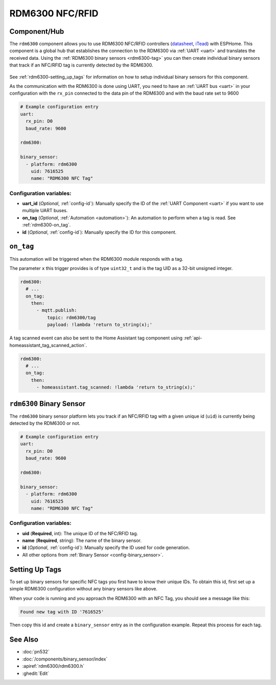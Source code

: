 RDM6300 NFC/RFID
================

.. esphome:component-definition::
   :alias: rdm6300
   :category: binary-sensor
   :friendly_name: RDM6300
   :toc_group: Binary Sensor Components
   :toc_image: rdm6300.jpg

.. seo::
    :description: Instructions for setting up RDM6300 NFC/RFID tag readers and tags in ESPHome.
    :image: rdm6300.jpg
    :keywords: RDM6300, NFC, RFID

.. _rdm6300-component:

Component/Hub
-------------

The ``rdm6300`` component allows you to use RDM6300 NFC/RFID controllers
(`datasheet <https://elty.pl/upload/download/RFID/RDM630-Spec.pdf>`__, `iTead <https://www.itead.cc/rdm6300.html>`__)
with ESPHome. This component is a global hub that establishes the connection to the RDM6300 via :ref:`UART <uart>` and
translates the received data. Using the :ref:`RDM6300 binary sensors <rdm6300-tag>` you can then
create individual binary sensors that track if an NFC/RFID tag is currently detected by the RDM6300.

.. figure:: images/rdm6300-full.jpg
    :align: center
    :width: 60.0%

See :ref:`rdm6300-setting_up_tags` for information on how to setup individual binary sensors for this component.

As the communication with the RDM6300 is done using UART, you need
to have an :ref:`UART bus <uart>` in your configuration with the ``rx_pin`` connected to the data pin of the RDM6300 and
with the baud rate set to 9600

.. code-block:: yaml

    # Example configuration entry
    uart:
      rx_pin: D0
      baud_rate: 9600

    rdm6300:

    binary_sensor:
      - platform: rdm6300
        uid: 7616525
        name: "RDM6300 NFC Tag"

Configuration variables:
************************

- **uart_id** (*Optional*, :ref:`config-id`): Manually specify the ID of the :ref:`UART Component <uart>` if you want
  to use multiple UART buses.
- **on_tag** (*Optional*, :ref:`Automation <automation>`): An automation to perform
  when a tag is read. See :ref:`rdm6300-on_tag`.
- **id** (*Optional*, :ref:`config-id`): Manually specify the ID for this component.

.. _rdm6300-on_tag:

``on_tag``
----------

This automation will be triggered when the RDM6300 module responds with a tag.

The parameter ``x`` this trigger provides is of type ``uint32_t`` and is the tag UID as a 32-bit
unsigned integer.

.. code-block:: yaml

    rdm6300:
      # ...
      on_tag:
        then:
          - mqtt.publish:
              topic: rdm6300/tag
              payload: !lambda 'return to_string(x);'

A tag scanned event can also be sent to the Home Assistant tag component
using :ref:`api-homeassistant_tag_scanned_action`.

.. code-block:: yaml

    rdm6300:
      # ...
      on_tag:
        then:
          - homeassistant.tag_scanned: !lambda 'return to_string(x);'

.. _rdm6300-tag:

``rdm6300`` Binary Sensor
-------------------------

The ``rdm6300`` binary sensor platform lets you track if an NFC/RFID tag with a given
unique id (``uid``) is currently being detected by the RDM6300 or not.

.. code-block:: yaml

    # Example configuration entry
    uart:
      rx_pin: D0
      baud_rate: 9600

    rdm6300:

    binary_sensor:
      - platform: rdm6300
        uid: 7616525
        name: "RDM6300 NFC Tag"

Configuration variables:
************************

- **uid** (**Required**, int): The unique ID of the NFC/RFID tag.
- **name** (**Required**, string): The name of the binary sensor.
- **id** (*Optional*, :ref:`config-id`): Manually specify the ID used for code generation.
- All other options from :ref:`Binary Sensor <config-binary_sensor>`.

.. _rdm6300-setting_up_tags:

Setting Up Tags
---------------

To set up binary sensors for specific NFC tags you first have to know their unique IDs. To obtain this
id, first set up a simple RDM6300 configuration without any binary sensors like above.

When your code is running and you approach the RDM6300 with an NFC Tag, you should see a message like this:

.. code::

    Found new tag with ID '7616525'

Then copy this id and create a ``binary_sensor`` entry as in the configuration example. Repeat this process for
each tag.

.. figure:: images/rdm6300-ui.png
    :align: center
    :width: 80.0%

See Also
--------

- :doc:`pn532`
- :doc:`/components/binary_sensor/index`
- :apiref:`rdm6300/rdm6300.h`
- :ghedit:`Edit`
